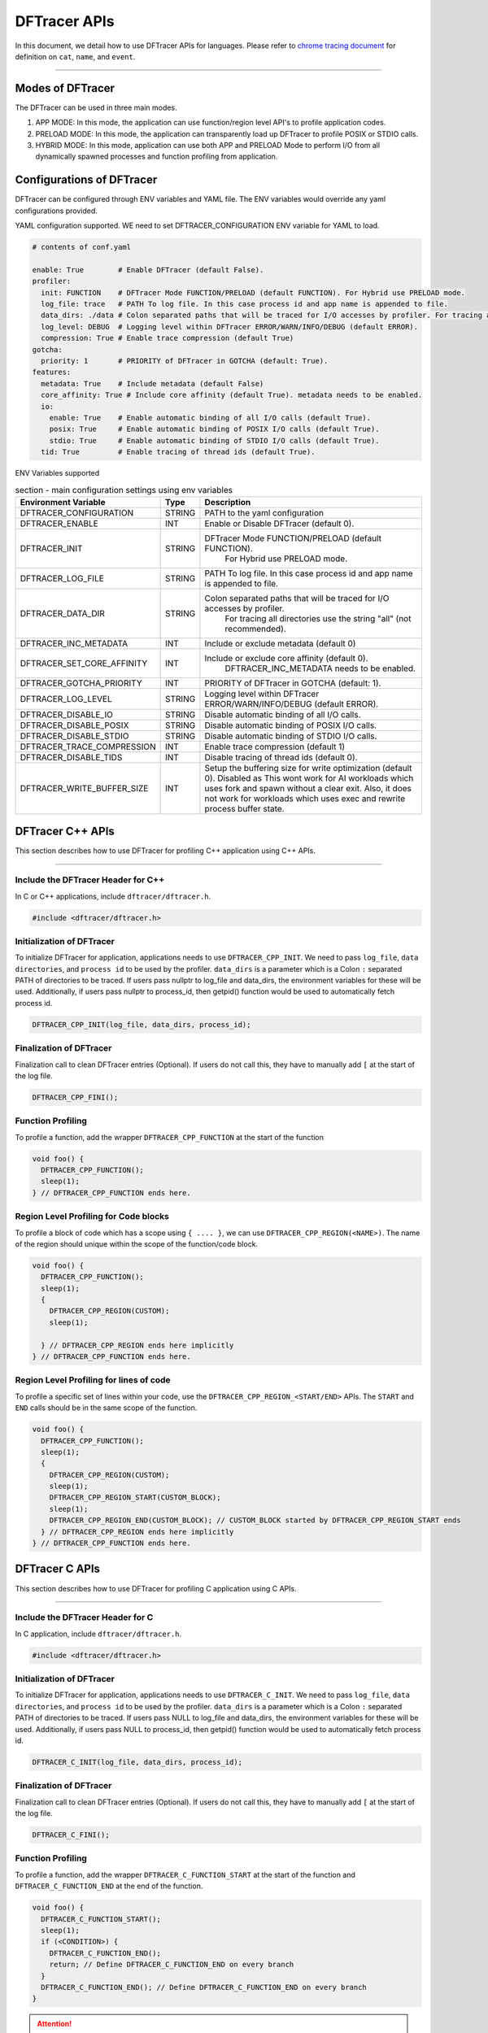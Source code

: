 ======================
DFTracer APIs
======================

In this document, we detail how to use DFTracer APIs for languages.
Please refer to `chrome tracing document`_ for definition on ``cat``, ``name``, and ``event``.

----------

----------------------------------------
Modes of DFTracer
----------------------------------------

The DFTracer can be used in three main modes.

1. APP MODE: In this mode, the application can use function/region level API's to profile application codes.
2. PRELOAD MODE: In this mode, the application can transparently load up DFTracer to profile POSIX or STDIO calls.
3. HYBRID MODE: In this mode, application can use both APP and PRELOAD Mode to perform I/O from all dynamically spawned processes and function profiling from application.

----------------------------------------
Configurations of DFTracer
----------------------------------------

DFTracer can be configured through ENV variables and YAML file.
The ENV variables would override any yaml configurations provided.

YAML configuration supported. WE need to set DFTRACER_CONFIGURATION ENV variable for YAML to load.

.. code-block:: yaml

    # contents of conf.yaml

    enable: True        # Enable DFTracer (default False).
    profiler:
      init: FUNCTION    # DFTracer Mode FUNCTION/PRELOAD (default FUNCTION). For Hybrid use PRELOAD mode.
      log_file: trace   # PATH To log file. In this case process id and app name is appended to file.
      data_dirs: ./data # Colon separated paths that will be traced for I/O accesses by profiler. For tracing all directories use the string "all" (not recommended).
      log_level: DEBUG  # Logging level within DFTracer ERROR/WARN/INFO/DEBUG (default ERROR).
      compression: True # Enable trace compression (default True)
    gotcha:
      priority: 1       # PRIORITY of DFTracer in GOTCHA (default: True).
    features:
      metadata: True    # Include metadata (default False)
      core_affinity: True # Include core affinity (default True). metadata needs to be enabled.
      io:
        enable: True    # Enable automatic binding of all I/O calls (default True).
        posix: True     # Enable automatic binding of POSIX I/O calls (default True).
        stdio: True     # Enable automatic binding of STDIO I/O calls (default True).
      tid: True         # Enable tracing of thread ids (default True).

ENV Variables supported

.. table:: section - main configuration settings using env variables
   :widths: auto

   ================================ ======  ===========================================================================
   Environment Variable             Type    Description
   ================================ ======  ===========================================================================
   DFTRACER_CONFIGURATION           STRING  PATH to the yaml configuration
   DFTRACER_ENABLE                  INT     Enable or Disable DFTracer (default 0).
   DFTRACER_INIT                    STRING  DFTracer Mode FUNCTION/PRELOAD (default FUNCTION).
                                                 For Hybrid use PRELOAD mode.
   DFTRACER_LOG_FILE                STRING  PATH To log file. In this case process id and app name is appended to file.
   DFTRACER_DATA_DIR                STRING  Colon separated paths that will be traced for I/O accesses by profiler.
                                                 For tracing all directories use the string "all" (not recommended).
   DFTRACER_INC_METADATA            INT     Include or exclude metadata (default 0)
   DFTRACER_SET_CORE_AFFINITY       INT     Include or exclude core affinity (default 0).
                                                 DFTRACER_INC_METADATA needs to be enabled.
   DFTRACER_GOTCHA_PRIORITY         INT     PRIORITY of DFTracer in GOTCHA (default: 1).
   DFTRACER_LOG_LEVEL               STRING  Logging level within DFTracer ERROR/WARN/INFO/DEBUG (default ERROR).
   DFTRACER_DISABLE_IO              STRING  Disable automatic binding of all I/O calls.
   DFTRACER_DISABLE_POSIX           STRING  Disable automatic binding of POSIX I/O calls.
   DFTRACER_DISABLE_STDIO           STRING  Disable automatic binding of STDIO I/O calls.
   DFTRACER_TRACE_COMPRESSION       INT     Enable trace compression (default 1)
   DFTRACER_DISABLE_TIDS            INT     Disable tracing of thread ids (default 0).
   DFTRACER_WRITE_BUFFER_SIZE       INT     Setup the buffering size for write optimization (default 0). Disabled as 
                                            This wont work for AI workloads which uses fork and spawn without a clear exit.
                                            Also, it does not work for workloads which uses exec and rewrite process buffer state.
   ================================ ======  ===========================================================================

----------------------------------------
DFTracer C++ APIs
----------------------------------------

This section describes how to use DFTracer for profiling C++ application using C++ APIs.

-----


Include the DFTracer Header for C++
****************************************

In C or C++ applications, include ``dftracer/dftracer.h``.

.. code-block:: c

    #include <dftracer/dftracer.h>



Initialization of DFTracer
****************************************

To initialize DFTracer for application, applications needs to use ``DFTRACER_CPP_INIT``.
We need to pass ``log_file``, ``data directories``, and ``process id`` to be used by the profiler.
``data_dirs`` is a parameter which is a Colon ``:`` separated PATH of directories to be traced.
If users pass nullptr to log_file and data_dirs, the environment variables for these will be used.
Additionally, if users pass nullptr to process_id, then getpid() function would be used to automatically fetch process id.

.. code-block:: c

    DFTRACER_CPP_INIT(log_file, data_dirs, process_id);


Finalization of DFTracer
****************************************

Finalization call to clean DFTracer entries (Optional). If users do not call this, they have to manually add ``[`` at the start of the log file.

.. code-block:: c

    DFTRACER_CPP_FINI();



Function Profiling
****************************************

To profile a function, add the wrapper ``DFTRACER_CPP_FUNCTION`` at the start of the function

.. code-block:: c

    void foo() {
      DFTRACER_CPP_FUNCTION();
      sleep(1);
    } // DFTRACER_CPP_FUNCTION ends here.


Region Level Profiling for Code blocks
****************************************

To profile a block of code which has a scope using ``{ .... }``, we can use ``DFTRACER_CPP_REGION(<NAME>)``.
The name of the region should unique within the scope of the function/code block.

.. code-block:: c

    void foo() {
      DFTRACER_CPP_FUNCTION();
      sleep(1);
      {
        DFTRACER_CPP_REGION(CUSTOM);
        sleep(1);

      } // DFTRACER_CPP_REGION ends here implicitly
    } // DFTRACER_CPP_FUNCTION ends here.


Region Level Profiling for lines of code
****************************************

To profile a specific set of lines within your code, use the ``DFTRACER_CPP_REGION_<START/END>`` APIs.
The ``START`` and ``END`` calls should be in the same scope of the function.

.. code-block:: c

    void foo() {
      DFTRACER_CPP_FUNCTION();
      sleep(1);
      {
        DFTRACER_CPP_REGION(CUSTOM);
        sleep(1);
        DFTRACER_CPP_REGION_START(CUSTOM_BLOCK);
        sleep(1);
        DFTRACER_CPP_REGION_END(CUSTOM_BLOCK); // CUSTOM_BLOCK started by DFTRACER_CPP_REGION_START ends
      } // DFTRACER_CPP_REGION ends here implicitly
    } // DFTRACER_CPP_FUNCTION ends here.


---------------------
DFTracer C APIs
---------------------

This section describes how to use DFTracer for profiling C application using C APIs.

-----


Include the DFTracer Header for C
****************************************

In C application, include ``dftracer/dftracer.h``.

.. code-block:: c

    #include <dftracer/dftracer.h>



Initialization of DFTracer
****************************************

To initialize DFTracer for application, applications needs to use ``DFTRACER_C_INIT``.
We need to pass ``log_file``, ``data directories``, and ``process id`` to be used by the profiler.
``data_dirs`` is a parameter which is a Colon ``:`` separated PATH of directories to be traced.
If users pass NULL to log_file and data_dirs, the environment variables for these will be used.
Additionally, if users pass NULL to process_id, then getpid() function would be used to automatically fetch process id.

.. code-block:: c

    DFTRACER_C_INIT(log_file, data_dirs, process_id);


Finalization of DFTracer
****************************************

Finalization call to clean DFTracer entries (Optional). If users do not call this, they have to manually add ``[`` at the start of the log file.

.. code-block:: c

    DFTRACER_C_FINI();


Function Profiling
****************************************

To profile a function, add the wrapper ``DFTRACER_C_FUNCTION_START`` at the start of the function and
``DFTRACER_C_FUNCTION_END`` at the end of the function.

.. code-block:: c

    void foo() {
      DFTRACER_C_FUNCTION_START();
      sleep(1);
      if (<CONDITION>) {
        DFTRACER_C_FUNCTION_END();
        return; // Define DFTRACER_C_FUNCTION_END on every branch
      }
      DFTRACER_C_FUNCTION_END(); // Define DFTRACER_C_FUNCTION_END on every branch
    }

.. attention::

    For capturing all code branches, every return statement should have a corresponding ``DFTRACER_C_FUNCTION_END`` block within the function.


Region Level Profiling for lines of code
****************************************

To profile a specific set of lines within your code, use the ``DFTRACER_C_REGION_<START/END>`` APIs.
The ``START`` and ``END`` calls should be in the same scope of the function.
The name passed to the function should be unique in every scope.

.. code-block:: c

    void foo() {
      DFTRACER_C_FUNCTION_START();
      sleep(1);
      DFTRACER_C_REGION_START(CUSTOM);
      sleep(1);
      DFTRACER_C_REGION_END(CUSTOM); // END region CUSTOM.
      DFTRACER_C_FUNCTION_END(); // END FUNCTION foo.
    }

-------------------------
DFTracer Python APIs
-------------------------

This section describes how to use DFTracer for profiling python applications.

-----


Include the DFTracer module
****************************************

In C application, include ``dftracer/dftracer.h``.

.. code-block:: python

    from dftracer.logger import dftracer



Initialization of DFTracer
****************************************

To initialize DFTracer for application, applications needs to use ``dftracer.initialize_log``.
We need to pass ``log_file``, ``data directories``, and ``process id`` to be used by the profiler.
``data_dir`` is a parameter which is a Colon ``:`` separated PATH of directories to be traced.
If users pass None to log_file and data_dirs, the environment variables for these will be used.
Additionally, if users pass -1 to process_id, then getpid() function would be used to automatically fetch process id.

.. code-block:: python

    dft_logger = dftracer.initialize_log(logfile, data_dir, process_id)



Finalization of DFTracer
****************************************

Finalization call to clean DFTracer entries (Optional). If users do not call this, they have to manually add ``[`` at the start of the log file.

.. code-block:: python

    dft_logger.finalize()



Function decorator style profiling
****************************************

With python applications, developers can use decorator provided within dftracer to tag functions that need to be profiled.
To use the function decorators, they can be initialized in place or globally to reuse within many functions.
The ``dft_fn`` is the decorator for the application.
It takes two arguments: 1) ``cat`` represents the category for the event and 2) an optional ``name`` represents the name of the event.
In general, the name of the event can be automatically loaded by the function during decoration as well.

.. code-block:: python

    from dftracer.logger import dft_fn
    dft_fn = dft_fn("COMPUTE")

    @dft_fn.log
    def log_events(index):
        sleep(1)

For logging ``__init__`` function within a class, applications can use ``log_init`` function.

.. code-block:: python

    from dftracer.logger import dft_fn
    dft_fn = dft_fn("COMPUTE")

    class Test:
        @dft_fn.log_init
        def __init__(self):
            sleep(1)

        @dft_fn.log
        def log_events(self, index):
            sleep(1)

For logging ``@staticmethod`` function within a class, applications can use ``log_static`` function.


Iteration/Loop Profiling
****************************************

For logging every block within a loop, we have an ``dft_fn.iter`` which takes a generator function and wraps around the element yield block.

.. code-block:: python

    from dftracer.logger import dft_fn
    dft_fn = dft_fn("COMPUTE")

    for batch in dft_fn.iter(loader.next()):
        sleep(1)


Context style Profiling
****************************************

We can also profile a block of code using Python's context managers using ``dft_fn``.

.. code-block:: python

    from dftracer.logger import dft_fn
    with dft_fn(cat="block", name="step") as dft:
        sleep(1)
        dft.update(step=1)


Custom Profiling
****************************************

Lastly, users can use specific logger entries to log events within their application.
In general this should be only used when other cases cannot be applied.

.. code-block:: python

    from dftracer.logger import dftracer
    dft_logger = dftracer.initialize_log(logfile, data_dir, process_id)
    start = dft_logger.get_time()
    sleep(1)
    end = dft_logger.get_time()
    dft_logger.log_event(name="test", cat="cat2", start, end - start, int_args=args)

.. _`chrome tracing document`: https://docs.google.com/document/d/1CvAClvFfyA5R-PhYUmn5OOQtYMH4h6I0nSsKchNAySU/preview#heading=h.yr4qxyxotyw
.. _symbol: https://refspecs.linuxfoundation.org/LSB_3.0.0/LSB-PDA/LSB-PDA.junk/symversion.html
